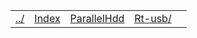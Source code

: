 | [[file:../index.html][../]] | [[file:index.html][Index]] | [[file:parallel_hdd.html][ParallelHdd]] | [[file:rt-usb/index.html][Rt-usb/]] | 
#+OPTIONS: toc:nil num:nil

